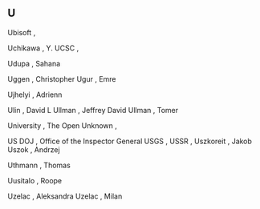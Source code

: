 ** U

   Ubisoft                 ,

   Uchikawa                , Y.
   UCSC                    ,

   Udupa                   , Sahana

   Uggen                   , Christopher
   Ugur                    , Emre

   Ujhelyi                 , Adrienn

   Ulin                    , David L
   Ullman                  , Jeffrey David
   Ullman                  , Tomer

   University              , The Open
   Unknown                 ,

   US DOJ                  , Office of the Inspector General
   USGS                    ,
   USSR                    ,
   Uszkoreit               , Jakob
   Uszok                   , Andrzej

   Uthmann                 , Thomas

   Uusitalo                , Roope

   Uzelac                  , Aleksandra
   Uzelac                  , Milan
